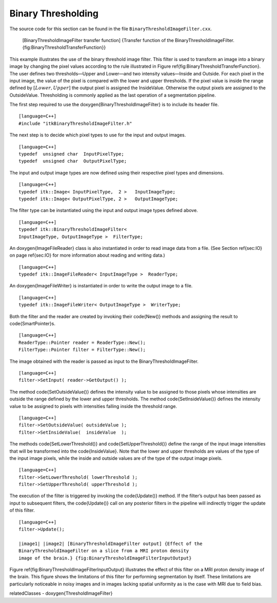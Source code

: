 .. _sec-BinaryThresholdingImageFilter:

Binary Thresholding
~~~~~~~~~~~~~~~~~~~

The source code for this section can be found in the file
``BinaryThresholdImageFilter.cxx``.

    |image| [BinaryThresholdImageFilter transfer function] {Transfer
    function of the BinaryThresholdImageFilter.
    {fig:BinaryThresholdTransferFunction}}

This example illustrates the use of the binary threshold image filter.
This filter is used to transform an image into a binary image by
changing the pixel values according to the rule illustrated in
Figure \ref{fig:BinaryThresholdTransferFunction}. The user defines two
thresholds—Upper and Lower—and two intensity values—Inside and Outside.
For each pixel in the input image, the value of the pixel is compared
with the lower and upper thresholds. If the pixel value is inside the
range defined by :math:`[Lower,Upper]` the output pixel is assigned
the InsideValue. Otherwise the output pixels are assigned to the
OutsideValue. Thresholding is commonly applied as the last operation of
a segmentation pipeline.

.. index::
   single: BinaryThresholdImageFilter

The first step required to use the \doxygen{BinaryThresholdImageFilter} is to
include its header file.

::

    [language=C++]
    #include "itkBinaryThresholdImageFilter.h"

The next step is to decide which pixel types to use for the input and
output images.

::

    [language=C++]
    typedef  unsigned char  InputPixelType;
    typedef  unsigned char  OutputPixelType;

The input and output image types are now defined using their respective
pixel types and dimensions.

::

    [language=C++]
    typedef itk::Image< InputPixelType,  2 >   InputImageType;
    typedef itk::Image< OutputPixelType, 2 >   OutputImageType;

The filter type can be instantiated using the input and output image
types defined above.

::

    [language=C++]
    typedef itk::BinaryThresholdImageFilter<
    InputImageType, OutputImageType >  FilterType;

An \doxygen{ImageFileReader} class is also instantiated in order to read image
data from a file. (See Section \ref{sec:IO} on page \ref{sec:IO} for more
information about reading and writing data.)

::

    [language=C++]
    typedef itk::ImageFileReader< InputImageType >  ReaderType;

An \doxygen{ImageFileWriter} is instantiated in order to write the output image
to a file.

::

    [language=C++]
    typedef itk::ImageFileWriter< OutputImageType >  WriterType;

Both the filter and the reader are created by invoking their \code{New()}
methods and assigning the result to \code{SmartPointer}s.

::

    [language=C++]
    ReaderType::Pointer reader = ReaderType::New();
    FilterType::Pointer filter = FilterType::New();

The image obtained with the reader is passed as input to the
BinaryThresholdImageFilter.

.. index::
   pair: BinaryThresholdImageFilter; SetInput
   pair: ImageFileReader; GetOutput

::

    [language=C++]
    filter->SetInput( reader->GetOutput() );

The method \code{SetOutsideValue()} defines the intensity value to be
assigned to those pixels whose intensities are outside the range defined
by the lower and upper thresholds. The method \code{SetInsideValue()} defines
the intensity value to be assigned to pixels with intensities falling
inside the threshold range.

::

    [language=C++]
    filter->SetOutsideValue( outsideValue );
    filter->SetInsideValue(  insideValue  );

The methods \code{SetLowerThreshold()} and \code{SetUpperThreshold()} define the
range of the input image intensities that will be transformed into the
\code{InsideValue}. Note that the lower and upper thresholds are values of
the type of the input image pixels, while the inside and outside values
are of the type of the output image pixels.

::

    [language=C++]
    filter->SetLowerThreshold( lowerThreshold );
    filter->SetUpperThreshold( upperThreshold );

The execution of the filter is triggered by invoking the \code{Update()}
method. If the filter’s output has been passed as input to subsequent
filters, the \code{Update()} call on any posterior filters in the pipeline
will indirectly trigger the update of this filter.

::

    [language=C++]
    filter->Update();

    |image1| |image2| [BinaryThresholdImageFilter output] {Effect of the
    BinaryThresholdImageFilter on a slice from a MRI proton density
    image of the brain.} {fig:BinaryThresholdImageFilterInputOutput}

Figure \ref{fig:BinaryThresholdImageFilterInputOutput} illustrates the
effect of this filter on a MRI proton density image of the brain. This
figure shows the limitations of this filter for performing segmentation
by itself. These limitations are particularly noticeable in noisy images
and in images lacking spatial uniformity as is the case with MRI due to
field bias.

\relatedClasses
- \doxygen{ThresholdImageFilter}

.. |image| image:: BinaryThresholdTransferFunction.eps
.. |image1| image:: BrainProtonDensitySlice.eps
.. |image2| image:: BinaryThresholdImageFilterOutput.eps
